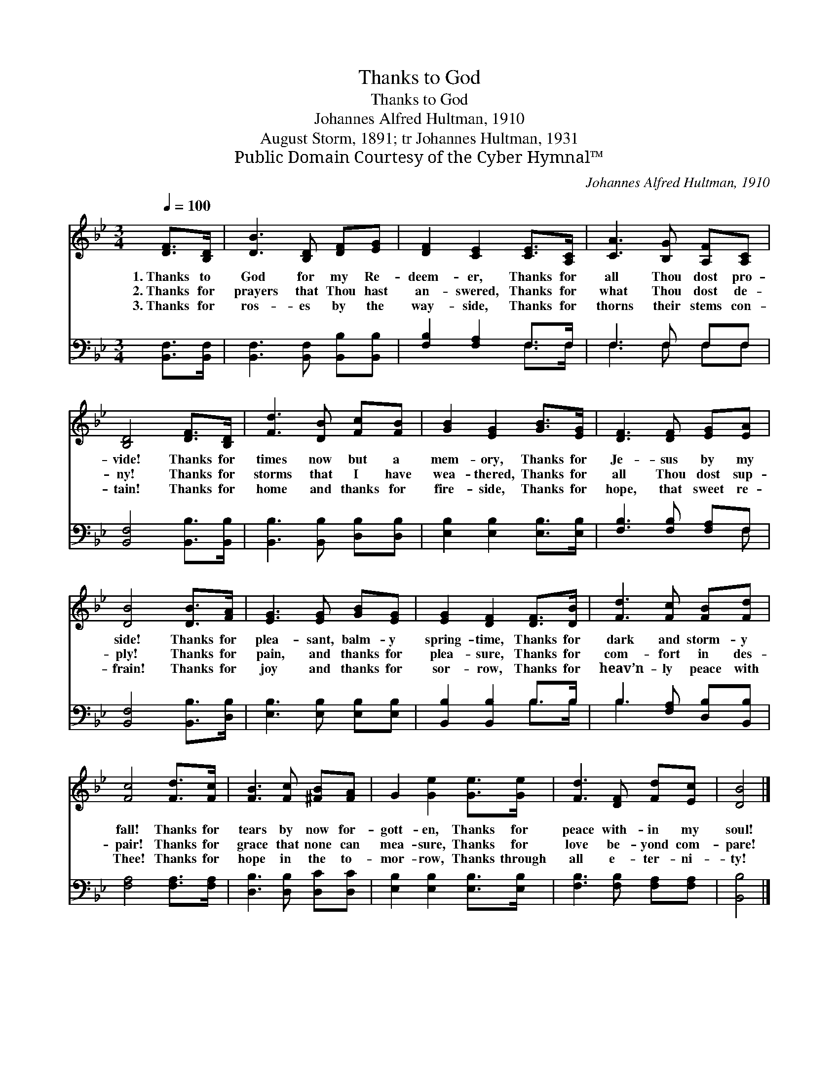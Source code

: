 X:1
T:Thanks to God
T:Thanks to God
T:Johannes Alfred Hultman, 1910
T:August Storm, 1891; tr Johannes Hultman, 1931
T:Public Domain Courtesy of the Cyber Hymnal™
C:Johannes Alfred Hultman, 1910
Z:Public Domain
Z:Courtesy of the Cyber Hymnal™
%%score 1 ( 2 3 )
L:1/8
Q:1/4=100
M:3/4
K:Bb
V:1 treble 
V:2 bass 
V:3 bass 
V:1
 [DF]>[B,D] | [DB]3 [B,D] [DF][EG] | [DF]2 [CE]2 [CE]>[A,C] | [CA]3 [B,G] [A,F][A,C] | %4
w: 1.~Thanks to|God for my Re-|deem- er, Thanks for|all Thou dost pro-|
w: 2.~Thanks for|prayers that Thou hast|an- swered, Thanks for|what Thou dost de-|
w: 3.~Thanks for|ros- es by the|way- side, Thanks for|thorns their stems con-|
 [B,D]4 [DF]>[B,D] | [Fd]3 [DB] [Fc][FB] | [GB]2 [EG]2 [GB]>[EG] | [DF]3 [DF] [EG][EA] | %8
w: vide! Thanks for|times now but a|mem- ory, Thanks for|Je- sus by my|
w: ny! Thanks for|storms that I have|wea- thered, Thanks for|all Thou dost sup-|
w: tain! Thanks for|home and thanks for|fire- side, Thanks for|hope, that sweet re-|
 [DB]4 [DB]>[FA] | [EG]3 [EG] [GB][EG] | [EG]2 [DF]2 [DF]>[DB] | [Fd]3 [Fc] [FB][Fd] | %12
w: side! Thanks for|plea- sant, balm- y|spring- time, Thanks for|dark and storm- y|
w: ply! Thanks for|pain, and thanks for|plea- sure, Thanks for|com- fort in des-|
w: frain! Thanks for|joy and thanks for|sor- row, Thanks for|heav’n- ly peace with|
 [Fc]4 [Fd]>[Fc] | [FB]3 [Fc] [^FB][FA] | G2 [Ge]2 [Ge]>[Ge] | [Fd]3 [DF] [Fd][Ec] | [DB]4 |] %17
w: fall! Thanks for|tears by now for-|gott- en, Thanks for|peace with- in my|soul!|
w: pair! Thanks for|grace that none can|mea- sure, Thanks for|love be- yond com-|pare!|
w: Thee! Thanks for|hope in the to-|mor- row, Thanks through|all e- ter- ni-|ty!|
V:2
 [B,,F,]>[B,,F,] | [B,,F,]3 [B,,F,] [B,,B,][B,,B,] | [F,B,]2 [F,A,]2 F,>F, | F,3 F, F,F, | %4
 [B,,F,]4 [B,,B,]>[B,,B,] | [B,,B,]3 [B,,B,] [D,B,][D,B,] | [E,B,]2 [E,B,]2 [E,B,]>[E,B,] | %7
 [F,B,]3 [F,B,] [F,A,]F, | [B,,F,]4 [B,,B,]>[D,B,] | [E,B,]3 [E,B,] [E,B,][E,B,] | %10
 [B,,B,]2 [B,,B,]2 B,>B, | B,3 [F,A,] [D,B,][B,,B,] | [F,A,]4 [F,A,]>[F,A,] | %13
 [D,B,]3 [D,B,] [D,C][D,C] | [E,B,]2 [E,B,]2 [E,B,]>[E,B,] | [F,B,]3 [F,B,] [F,A,][F,A,] | %16
 [B,,B,]4 |] %17
V:3
 x2 | x6 | x4 F,>F, | F,3 F, F,F, | x6 | x6 | x6 | x5 F, | x6 | x6 | x4 B,>B, | B,3 x3 | x6 | x6 | %14
 x6 | x6 | x4 |] %17

